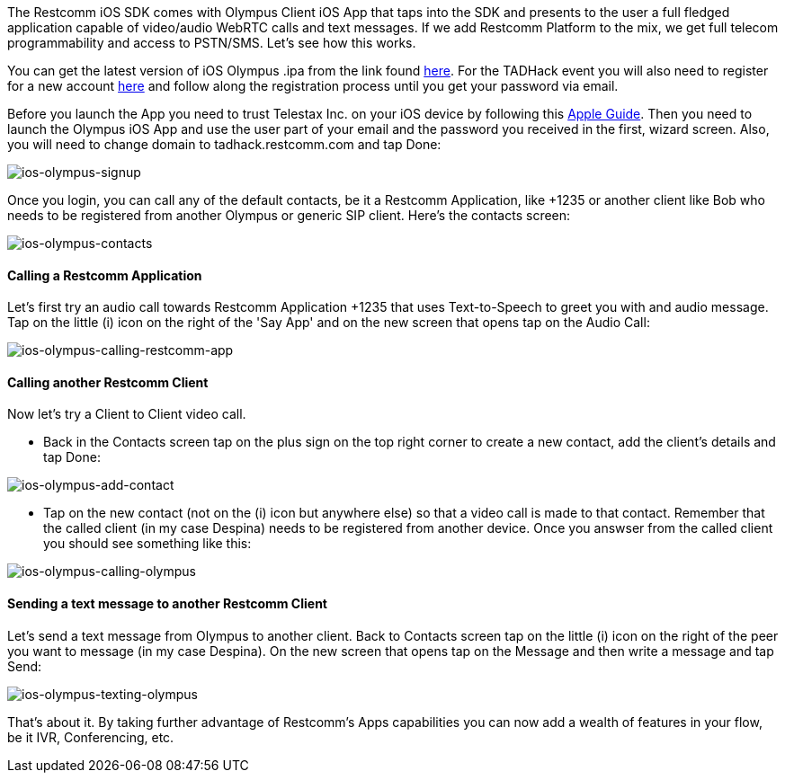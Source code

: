 The Restcomm iOS SDK comes with Olympus Client iOS App that taps into  the SDK and presents to the user a full fledged application capable of video/audio WebRTC calls and text messages. If we add Restcomm Platform to the mix, we get full telecom programmability and access to PSTN/SMS. Let's see how this works.

You can get the latest version of iOS Olympus .ipa from the link found  https://github.com/RestComm/restcomm-ios-sdk#latest-olympus-ipa[here]. For the TADHack event you will also need to register for a new account https://accounts.restcomm.com/tadhackRegistration.jsp[here] and follow along the registration process until you get your password via email. 

Before you launch the App you need to trust Telestax Inc. on your iOS device by following this https://support.apple.com/en-us/HT204460[Apple Guide]. Then you need to launch the Olympus iOS App and use the user part of your email and the password you received in the first, wizard screen. Also, you will need to change domain to tadhack.restcomm.com and tap Done:

image:./images/ios-olympus-signup.png[ios-olympus-signup]

Once you login, you can call any of the default contacts, be it a Restcomm Application, like +1235 or another client like Bob who needs to be registered from another Olympus or generic SIP client. Here's the contacts screen:

image:./images/ios-olympus-contacts.png[ios-olympus-contacts]

[[calling-a-restcomm-application]]
Calling a Restcomm Application
^^^^^^^^^^^^^^^^^^^^^^^^^^^^^^

Let's first try an audio call towards Restcomm Application +1235 that uses Text-to-Speech to greet you with and audio message. Tap on the little (i) icon on the right of the 'Say App' and on the new screen that opens tap on the Audio Call:

image:./images/ios-olympus-calling-restcomm-app.png[ios-olympus-calling-restcomm-app]

[[calling-another-restcomm-client]]
Calling another Restcomm Client
^^^^^^^^^^^^^^^^^^^^^^^^^^^^^^^

Now let's try a Client to Client video call. 

* Back in the Contacts screen tap on the plus sign on the top right corner to create a new contact, add the client's details and tap Done:

image:./images/ios-olympus-add-contact.png[ios-olympus-add-contact]

* Tap on the new contact (not on the (i) icon but anywhere else) so that a video call is made to that contact. Remember that the called client (in my case Despina) needs to be registered from another device. Once you answser from the called client you should see something like this:

image:./images/ios-olympus-calling-olympus.jpg[ios-olympus-calling-olympus]

[[sending-a-text-message-to-another-restcomm-client]]
Sending a text message to another Restcomm Client
^^^^^^^^^^^^^^^^^^^^^^^^^^^^^^^^^^^^^^^^^^^^^^^^^

Let's send a text message from Olympus to another client. Back to Contacts screen tap on the little (i) icon on the right of the peer you want to message (in my case Despina). On the new screen that opens tap on the Message and then write a message and tap Send:

image:./images/ios-olympus-texting-olympus.png[ios-olympus-texting-olympus]

That's about it. By taking further advantage of Restcomm's Apps capabilities you can now add a wealth of features in your flow, be it IVR, Conferencing, etc.
